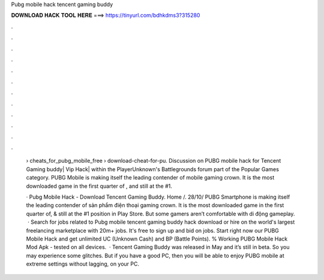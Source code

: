 Pubg mobile hack tencent gaming buddy



𝐃𝐎𝐖𝐍𝐋𝐎𝐀𝐃 𝐇𝐀𝐂𝐊 𝐓𝐎𝐎𝐋 𝐇𝐄𝐑𝐄 ===> https://tinyurl.com/bdhkdms3?315280



.



.



.



.



.



.



.



.



.



.



.



.

 › cheats_for_pubg_mobile_free › download-cheat-for-pu. Discussion on PUBG mobile hack for Tencent Gaming buddy| Vip Hack| within the PlayerUnknown's Battlegrounds forum part of the Popular Games category. PUBG Mobile is making itself the leading contender of mobile gaming crown. It is the most downloaded game in the first quarter of , and still at the #1.
 
 · Pubg Mobile Hack - Download Tencent Gaming Buddy. Home /. 28/10/ PUBG Smartphone is making itself the leading contender of sản phẩm điện thoại gaming crown. It is the most downloaded game in the first quarter of, & still at the #1 position in Play Store. But some gamers aren’t comfortable with di động gameplay.  · Search for jobs related to Pubg mobile tencent gaming buddy hack download or hire on the world's largest freelancing marketplace with 20m+ jobs. It's free to sign up and bid on jobs. Start right now our PUBG Mobile Hack and get unlimited UC (Unknown Cash) and BP (Battle Points). % Working PUBG Mobile Hack Mod Apk - tested on all devices.  · Tencent Gaming Buddy was released in May and it’s still in beta. So you may experience some glitches. But if you have a good PC, then you will be able to enjoy PUBG mobile at extreme settings without lagging, on your PC.
